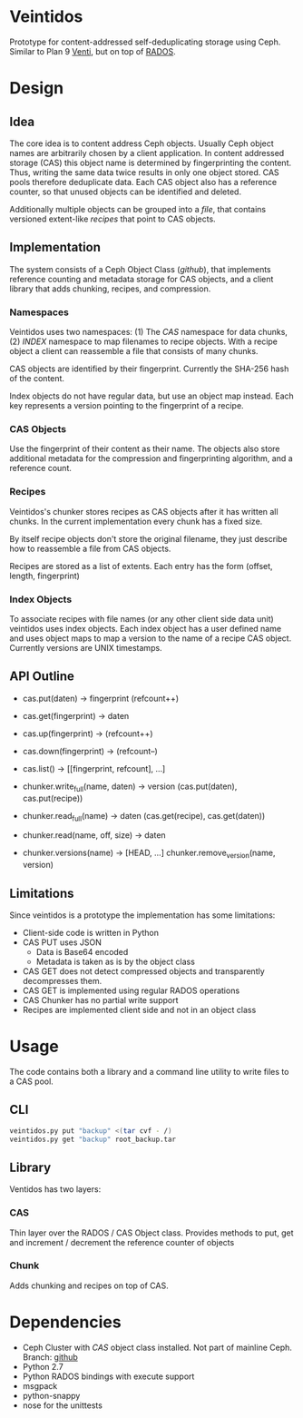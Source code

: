 * Veintidos
Prototype for content-addressed self-deduplicating storage using Ceph.
Similar to Plan 9 [[https://en.wikipedia.org/wiki/Venti][Venti]], but on top of [[http://ceph.com/papers/weil-rados-pdsw07.pdf][RADOS]].

* Design
** Idea
The core idea is to content address Ceph objects. Usually Ceph object
names are arbitrarily chosen by a client application. In content
addressed storage (CAS) this object name is determined by
fingerprinting the content. Thus, writing the same data twice results
in only one object stored. CAS pools therefore deduplicate data. Each
CAS object also has a reference counter, so that unused objects can be
identified and deleted.

Additionally multiple objects can be grouped into a /file/, that contains
versioned extent-like /recipes/ that point to CAS objects.

** Implementation
The system consists of a Ceph Object Class ([[github]]), that implements
reference counting and metadata storage for CAS objects, and a client
library that adds chunking, recipes, and compression.

*** Namespaces
[[./_img/veintidos_namespaces.png]]

Veintidos uses two namespaces: (1) The /CAS/ namespace for data chunks, (2)
/INDEX/ namespace to map filenames to recipe objects.
With a recipe object a client can reassemble a file that consists of
many chunks.

CAS objects are identified by their fingerprint. Currently the SHA-256
hash of the content.

Index objects do not have regular data, but use an object map instead.
Each key represents a version pointing to the fingerprint of a recipe.

*** CAS Objects
Use the fingerprint of their content as their name. The objects also
store additional metadata for the compression and fingerprinting algorithm, and a
reference count.

*** Recipes
[[./_img/veintidos_recipe.png]]

Veintidos's chunker stores recipes as CAS objects after it has written
all chunks. In the current implementation every chunk has a fixed
size.

By itself recipe objects don't store the original filename, they just
describe how to reassemble a file from CAS objects.

Recipes are stored as a list of extents. Each entry has the form
(offset, length, fingerprint)

*** Index Objects
[[./_img/veintidos_index_object.png]]

To associate recipes with file names (or any other client side data
unit) veintidos uses index objects. Each index object has a user
defined name and uses object maps to map a version to the name of a
recipe CAS object. Currently versions are UNIX timestamps.

** API Outline
- cas.put(daten) -> fingerprint (refcount++)
- cas.get(fingerprint) -> daten
- cas.up(fingerprint) -> (refcount++)
- cas.down(fingerprint) ->  (refcount–)
- cas.list() -> [[fingerprint, refcount], …]

- chunker.write_full(name, daten) -> version (cas.put(daten), cas.put(recipe))
- chunker.read_full(name) -> daten (cas.get(recipe), cas.get(daten))
- chunker.read(name, off, size) -> daten
- chunker.versions(name) -> [HEAD, …] chunker.remove_version(name, version)

** Limitations
Since veintidos is a prototype the implementation has some limitations:

- Client-side code is written in Python
- CAS PUT uses JSON
  - Data is Base64 encoded
  - Metadata is taken as is by the object class
- CAS GET does not detect compressed objects and transparently
  decompresses them.
- CAS GET is implemented using regular RADOS operations
- CAS Chunker has no partial write support
- Recipes are implemented client side and not in an object class
* Usage
The code contains both a library and a command line utility to write
files to a CAS pool.

** CLI

#+BEGIN_SRC sh
veintidos.py put "backup" <(tar cvf - /)
veintidos.py get "backup" root_backup.tar
#+END_SRC

** Library
Ventidos has two layers:

*** CAS
Thin layer over the RADOS / CAS Object class. Provides methods to put,
get and increment / decrement the reference counter of objects

*** Chunk
Adds chunking and recipes on top of CAS.


* Dependencies
- Ceph Cluster with /CAS/ object class installed. Not part of mainline
  Ceph. Branch: [[https://github.com/irq0/ceph/tree/wip-cas-cls][github]]
- Python 2.7
- Python RADOS bindings with execute support
- msgpack
- python-snappy
- nose for the unittests
